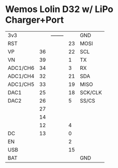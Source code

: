 * Wemos Lolin D32 w/ LiPo Charger+Port

| 3v3      |    | -------- |    | GND     |
| RST      |    |          | 23 | MOSI    |
| VP       | 36 |          | 22 | SCL     |
| VN       | 39 |          |  1 | TX      |
| ADC1/CH6 | 34 |          |  3 | RX      |
| ADC1/CH4 | 32 |          | 21 | SDA     |
| ADC1/CH5 | 33 |          | 19 | MISO    |
| DAC1     | 25 |          | 18 | SCK/CLK |
| DAC2     | 26 |          |  5 | SS/CS   |
|          | 27 |          |    |         |
|          | 14 |          |    |         |
|          | 12 |          |  4 |         |
| DC       | 13 |          |  0 |         |
| EN       |    |          |  2 |         |
| USB      |    |          | 15 |         |
| BAT      |    |          |    | GND     |
